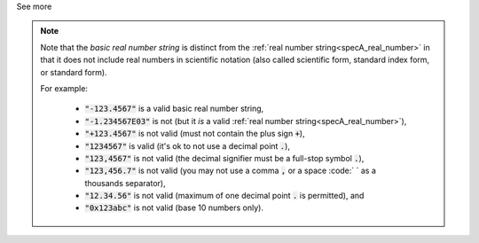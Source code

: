 .. _inform3_4:


.. container:: toggle

  .. container:: header

    See more

  .. note::

    Note that the *basic real number string* is distinct from the :ref:`real number string<specA_real_number>` in that it does not include real numbers in scientific notation (also called scientific form, standard index form, or standard form).

    For example:

      - :code:`"-123.4567"` is a valid basic real number string,
      - :code:`"-1.234567E03"` is not (but it *is* a valid :ref:`real number string<specA_real_number>`),
      - :code:`"+123.4567"` is not valid (must not contain the plus sign :code:`+`),
      - :code:`"1234567"` is valid (it's ok to not use a decimal point :code:`.`),
      - :code:`"123,4567"` is not valid (the decimal signifier must be a full-stop symbol :code:`.`),
      - :code:`"123,456.7"` is not valid (you may not use a comma :code:`,` or a space :code:` ` as a thousands separator),
      - :code:`"12.34.56"` is not valid (maximum of one decimal point :code:`.` is permitted), and
      - :code:`"0x123abc"` is not valid (base 10 numbers only).
